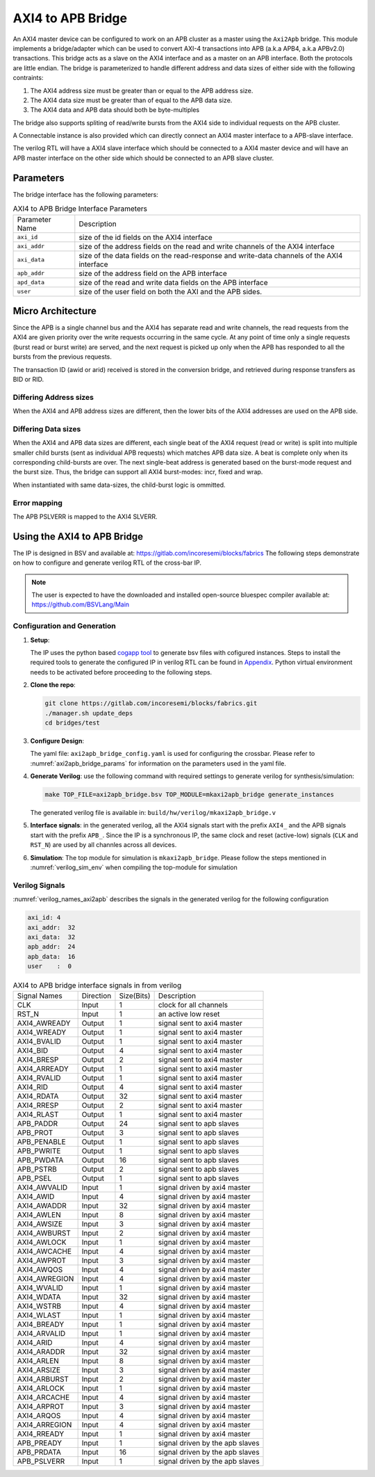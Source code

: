 .. _axi2apb_bridge:

##################
AXI4 to APB Bridge
##################

An AXI4 master device can be configured to work on an APB cluster as a master using the ``Axi2Apb``
bridge. This module implements a bridge/adapter which can be used to convert AXI-4 transactions into APB 
(a.k.a APB4, a.k.a APBv2.0) transactions. This bridge acts as a slave on the AXI4 
interface and as a master on an APB interface. Both the protocols are little endian.
The bridge is parameterized to handle different address and data sizes of either
side with the following contraints:

1. The AXI4 address size must be greater than or equal to the APB address size.
2. The AXI4 data size must be greater than of equal to the APB data size.
3. The AXI4 data and APB data should both be byte-multiples

The bridge also supports spliting of read/write bursts from the AXI4 side to individual requests on
the APB cluster.

A Connectable instance is also provided which can directly connect an AXI4 master interface to a
APB-slave interface.

The verilog RTL will have a AXI4 slave interface which should be connected to a AXI4 master device
and will have an APB master interface on the other side which should be connected to an APB slave
cluster.

Parameters
==========

The bridge interface has the following parameters:

.. tabularcolumns:: |l|L|

.. _axi2apb_bridge_params:

.. table:: AXI4 to APB Bridge Interface Parameters

  ==================  ===========
  Parameter Name      Description
  ------------------  -----------
  ``axi_id``          size of the id fields on the AXI4 interface
  ``axi_addr``        size of the address fields on the read and write channels of the AXI4 interface
  ``axi_data``        size of the data fields on the read-response and write-data channels of the AXI4
                      interface
  ``apb_addr``        size of the address field on the APB interface
  ``apd_data``        size of the read and write data fields on the APB interface
  ``user``            size of the user field on both the AXI and the APB sides.
  ==================  ===========

Micro Architecture
==================

Since the APB is a single channel bus and the AXI4 has separate read and write channels, the read
requests from the AXI4 are given priority over the write requests occurring in the same cycle. At
any point of time only a single requests (burst read or burst write) are served, and the next
request is picked up only when the APB has responded to all the bursts from the previous requests.

The transaction ID (awid or arid) received is stored in the
conversion bridge, and retrieved during response transfers as BID or RID.

Differing Address sizes
-----------------------

When the AXI4 and APB address sizes are different, then the lower bits of the AXI4 addresses are
used on the APB side. 

Differing Data sizes
--------------------

When the AXI4 and APB data sizes are different, each single beat of the AXI4 request (read or write)
is split into multiple smaller child bursts (sent as individual APB requests) which matches 
APB data size. A beat is complete only when its corresponding child-bursts are over. The next
single-beat address is generated based on the burst-mode request and the burst size. Thus, the
bridge can support all AXI4 burst-modes: incr, fixed and wrap.

When instantiated with same data-sizes, the child-burst logic is ommitted.

Error mapping
-------------

The APB PSLVERR is mapped to the AXI4 SLVERR.

Using the AXI4 to APB Bridge
============================

The IP is designed in BSV and available at: https://gitlab.com/incoresemi/blocks/fabrics
The following steps demonstrate on how to configure and generate verilog RTL of
the cross-bar IP. 

.. note:: The user is expected to have the downloaded and installed 
  open-source bluespec compiler available at: https://github.com/BSVLang/Main

Configuration and Generation
----------------------------

1. **Setup**:

   The IP uses the python based `cogapp tool <https://nedbatchelder.com/code/cog/>`_ to generate bsv files with cofigured instances. 
   Steps to install the required tools to generate the configured IP in verilog RTL can be found 
   in `Appendix <appendix.html>`_. Python virtual environment needs to be activated before 
   proceeding to the following steps.

2. **Clone the repo**:

   .. code:: bash
   
      git clone https://gitlab.com/incoresemi/blocks/fabrics.git
      ./manager.sh update_deps
      cd bridges/test

3. **Configure Design**: 
   
   The yaml file: ``axi2apb_bridge_config.yaml`` 
   is used for configuring the crossbar. Please refer to :numref:`axi2apb_bridge_params` 
   for information on the parameters used in the yaml file. 
   
4. **Generate Verilog**: use the following command with required settings to
   generate verilog for synthesis/simulation:

   .. code:: bash

     make TOP_FILE=axi2apb_bridge.bsv TOP_MODULE=mkaxi2apb_bridge generate_instances
   
   The generated verilog file is available in: ``build/hw/verilog/mkaxi2apb_bridge.v``

5. **Interface signals**: in the generated verilog, all the AXI4 signals start with the prefix
   ``AXI4_`` and the APB signals start with the prefix ``APB_``. Since the IP is a
   synchronous IP, the same clock and reset (active-low) signals (``CLK`` and ``RST_N``) are used by 
   all channles across all devices.

6. **Simulation**: The top module for simulation is ``mkaxi2apb_bridge``. Please follow the steps
   mentioned in :numref:`verilog_sim_env` when compiling the top-module for simulation

Verilog Signals
---------------

:numref:`verilog_names_axi2apb` describes the signals in the generated verilog for the following configuration 

.. code:: yaml

    axi_id: 4
    axi_addr:  32
    axi_data:  32
    apb_addr:  24
    apb_data:  16
    user    :  0

.. _verilog_names_axi2apb:

.. table:: AXI4 to APB bridge interface signals in from verilog

  ==============================  =========  ==========  ======================== 
  Signal Names                    Direction  Size(Bits)  Description          
  ------------------------------  ---------  ----------  ------------------------ 
  CLK                             Input      1           clock for all channels 
  RST\_N                          Input      1           an active low reset    
  AXI4_AWREADY                    Output     1           signal sent to axi4 master 
  AXI4_WREADY                     Output     1           signal sent to axi4 master
  AXI4_BVALID                     Output     1           signal sent to axi4 master
  AXI4_BID                        Output     4           signal sent to axi4 master
  AXI4_BRESP                      Output     2           signal sent to axi4 master
  AXI4_ARREADY                    Output     1           signal sent to axi4 master
  AXI4_RVALID                     Output     1           signal sent to axi4 master
  AXI4_RID                        Output     4           signal sent to axi4 master
  AXI4_RDATA                      Output     32          signal sent to axi4 master
  AXI4_RRESP                      Output     2           signal sent to axi4 master
  AXI4_RLAST                      Output     1           signal sent to axi4 master
  APB_PADDR                       Output     24          signal sent to apb slaves
  APB_PROT                        Output     3           signal sent to apb slaves 
  APB_PENABLE                     Output     1           signal sent to apb slaves  
  APB_PWRITE                      Output     1           signal sent to apb slaves 
  APB_PWDATA                      Output     16          signal sent to apb slaves
  APB_PSTRB                       Output     2           signal sent to apb slaves 
  APB_PSEL                        Output     1           signal sent to apb slaves
  AXI4_AWVALID                    Input      1           signal driven by axi4 master
  AXI4_AWID                       Input      4           signal driven by axi4 master
  AXI4_AWADDR                     Input      32          signal driven by axi4 master
  AXI4_AWLEN                      Input      8           signal driven by axi4 master
  AXI4_AWSIZE                     Input      3           signal driven by axi4 master
  AXI4_AWBURST                    Input      2           signal driven by axi4 master
  AXI4_AWLOCK                     Input      1           signal driven by axi4 master
  AXI4_AWCACHE                    Input      4           signal driven by axi4 master
  AXI4_AWPROT                     Input      3           signal driven by axi4 master
  AXI4_AWQOS                      Input      4           signal driven by axi4 master
  AXI4_AWREGION                   Input      4           signal driven by axi4 master
  AXI4_WVALID                     Input      1           signal driven by axi4 master
  AXI4_WDATA                      Input      32          signal driven by axi4 master
  AXI4_WSTRB                      Input      4           signal driven by axi4 master
  AXI4_WLAST                      Input      1           signal driven by axi4 master
  AXI4_BREADY                     Input      1           signal driven by axi4 master
  AXI4_ARVALID                    Input      1           signal driven by axi4 master
  AXI4_ARID                       Input      4           signal driven by axi4 master
  AXI4_ARADDR                     Input      32          signal driven by axi4 master
  AXI4_ARLEN                      Input      8           signal driven by axi4 master
  AXI4_ARSIZE                     Input      3           signal driven by axi4 master
  AXI4_ARBURST                    Input      2           signal driven by axi4 master
  AXI4_ARLOCK                     Input      1           signal driven by axi4 master
  AXI4_ARCACHE                    Input      4           signal driven by axi4 master
  AXI4_ARPROT                     Input      3           signal driven by axi4 master
  AXI4_ARQOS                      Input      4           signal driven by axi4 master
  AXI4_ARREGION                   Input      4           signal driven by axi4 master
  AXI4_RREADY                     Input      1           signal driven by axi4 master
  APB_PREADY                      Input      1           signal driven by the apb slaves
  APB_PRDATA                      Input      16          signal driven by the apb slaves
  APB_PSLVERR                     Input      1           signal driven by the apb slaves
  ==============================  =========  ==========  ======================== 

